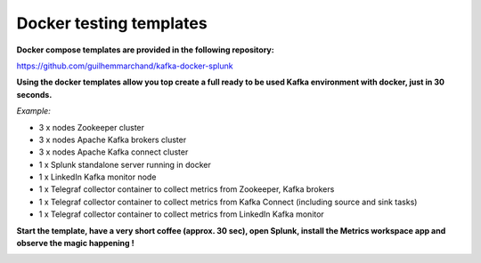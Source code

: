 Docker testing templates
########################

**Docker compose templates are provided in the following repository:**

https://github.com/guilhemmarchand/kafka-docker-splunk

**Using the docker templates allow you top create a full ready to be used Kafka environment with docker, just in 30 seconds.**

*Example:*

- 3 x nodes Zookeeper cluster
- 3 x nodes Apache Kafka brokers cluster
- 3 x nodes Apache Kafka connect cluster
- 1 x Splunk standalone server running in docker
- 1 x LinkedIn Kafka monitor node
- 1 x Telegraf collector container to collect metrics from Zookeeper, Kafka brokers
- 1 x Telegraf collector container to collect metrics from Kafka Connect (including source and sink tasks)
- 1 x Telegraf collector container to collect metrics from LinkedIn Kafka monitor

.. image:: img/draw.io/docker_template.png
   :alt: docker_template
   :align: center

**Start the template, have a very short coffee (approx. 30 sec), open Splunk, install the Metrics workspace app and observe the magic happening !**

.. image:: img/docker-templates.png
   :alt: docker-templates.png
   :align: center
